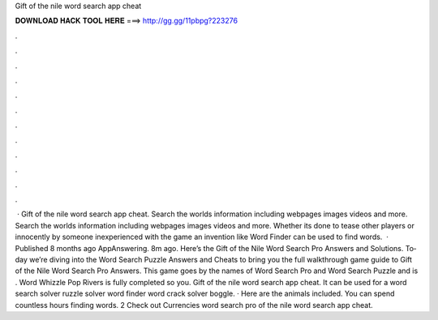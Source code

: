 Gift of the nile word search app cheat

𝐃𝐎𝐖𝐍𝐋𝐎𝐀𝐃 𝐇𝐀𝐂𝐊 𝐓𝐎𝐎𝐋 𝐇𝐄𝐑𝐄 ===> http://gg.gg/11pbpg?223276

.

.

.

.

.

.

.

.

.

.

.

.

 · Gift of the nile word search app cheat. Search the worlds information including webpages images videos and more. Search the worlds information including webpages images videos and more. Whether its done to tease other players or innocently by someone inexperienced with the game an invention like Word Finder can be used to find words.  · Published 8 months ago AppAnswering. 8m ago. Here’s the Gift of the Nile Word Search Pro An­swers and So­lu­tions. To­day we’re div­ing into the Word Search Puz­zle An­swers and Cheats to bring you the full walk­through game guide to Gift of the Nile Word Search Pro An­swers. This game goes by the names of Word Search Pro and Word Search Puz­zle and is . Word Whizzle Pop Rivers is fully completed so you. Gift of the nile word search app cheat. It can be used for a word search solver ruzzle solver word finder word crack solver boggle. · Here are the animals included. You can spend countless hours finding words. 2 Check out Currencies word search pro  of the nile word search app cheat.